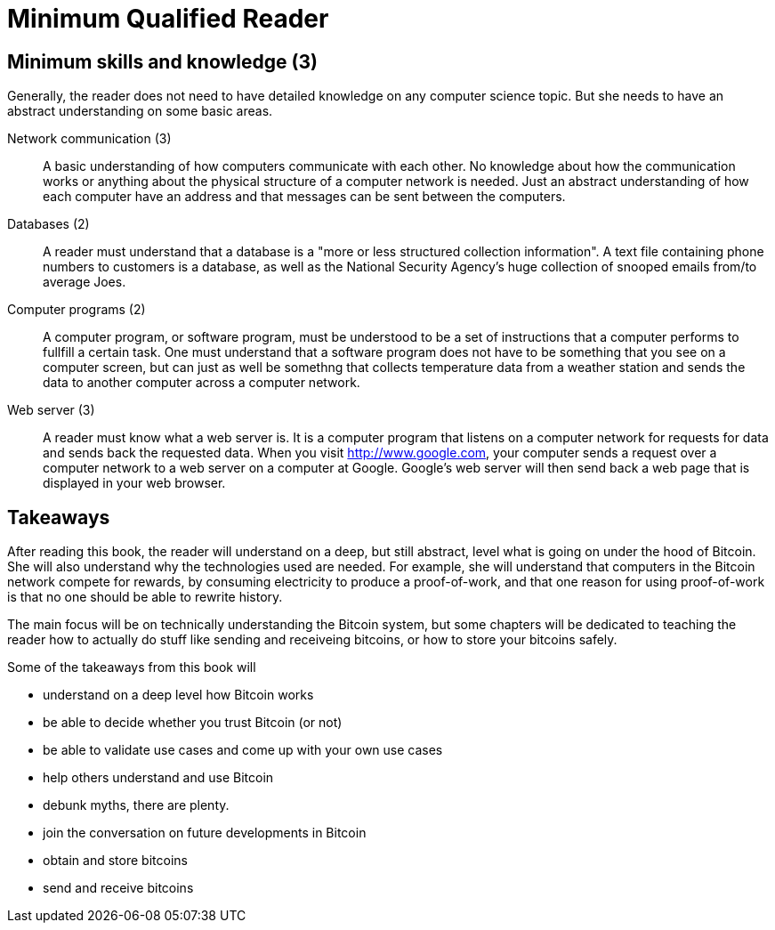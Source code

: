= Minimum Qualified Reader

== Minimum skills and knowledge (3)

Generally, the reader does not need to have detailed knowledge on any
computer science topic. But she needs to have an abstract
understanding on some basic areas.

Network communication (3):: A basic understanding of how computers
communicate with each other. No knowledge about how the communication
works or anything about the physical structure of a computer network
is needed. Just an abstract understanding of how each computer have an
address and that messages can be sent between the computers.

Databases (2):: A reader must understand that a database is a "more or
less structured collection information". A text file containing phone
numbers to customers is a database, as well as the National Security
Agency's huge collection of snooped emails from/to average Joes.

Computer programs (2):: A computer program, or software program, must
be understood to be a set of instructions that a computer performs to
fullfill a certain task. One must understand that a software program
does not have to be something that you see on a computer screen, but
can just as well be somethng that collects temperature data from a
weather station and sends the data to another computer across a
computer network.

Web server (3):: A reader must know what a web server is. It is a
computer program that listens on a computer network for requests for
data and sends back the requested data. When you visit
http://www.google.com, your computer sends a request over a computer
network to a web server on a computer at Google. Google's web server
will then send back a web page that is displayed in your web browser.

== Takeaways

After reading this book, the reader will understand on a deep, but
still abstract, level what is going on under the hood of Bitcoin. She
will also understand why the technologies used are needed. For
example, she will understand that computers in the Bitcoin network
compete for rewards, by consuming electricity to produce a
proof-of-work, and that one reason for using proof-of-work is that no
one should be able to rewrite history.

The main focus will be on technically understanding the Bitcoin
system, but some chapters will be dedicated to teaching the reader how
to actually do stuff like sending and receiveing bitcoins, or how to
store your bitcoins safely.

Some of the takeaways from this book will

* understand on a deep level how Bitcoin works

* be able to decide whether you trust Bitcoin (or not)

* be able to validate use cases and come up with your own use cases

* help others understand and use Bitcoin

* debunk myths, there are plenty.

* join the conversation on future developments in Bitcoin

* obtain and store bitcoins

* send and receive bitcoins
